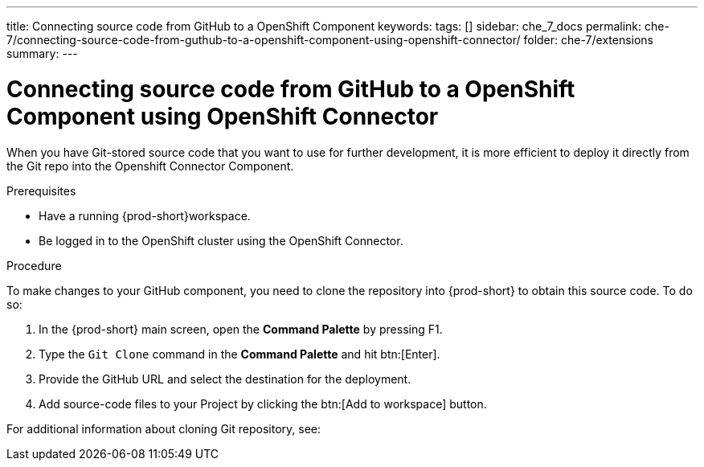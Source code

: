 ---
title: Connecting source code from GitHub to a OpenShift Component
keywords:
tags: []
sidebar: che_7_docs
permalink: che-7/connecting-source-code-from-guthub-to-a-openshift-component-using-openshift-connector/
folder: che-7/extensions
summary:
---
// using-openshift-connector-in-eclipse-che

[id="connecting-source-code-from-guthub-to-a-openshift-component-using-openshift-connector_{context}"]

= Connecting source code from GitHub to a OpenShift Component using OpenShift Connector

When you have Git-stored source code that you want to use for further development, it is more efficient to deploy it directly from the Git repo into the Openshift Connector Component.

.Prerequisites
* Have a running  {prod-short}workspace.
* Be logged in to the OpenShift cluster using the OpenShift Connector.

.Procedure

To make changes to your GitHub component, you need to clone the repository into {prod-short} to obtain this source code. To do so:

. In the {prod-short} main screen, open the *Command Palette* by pressing F1.
. Type the `Git Clone` command in the *Command Palette* and hit btn:[Enter].
. Provide the GitHub URL and select the destination for the deployment.
. Add source-code files to your Project by clicking the btn:[Add to workspace] button.

For additional information about cloning Git repository, see:

ifeval::["{project-context}" == "che"]
link:https://www.eclipse.org/che/docs/che-7/version-control/#accessing-a-git-repository-via-https_version-control[Accessing a Git repository via HTTPS]
endif::[]

ifeval::["{project-context}" == "crw"]
link:https://access.redhat.com/documentation/en-us/red_hat_codeready_workspaces/2.0/html-single/end-user_guide/index#accessing-a-git-repository-via-https_version-control[Accessing a Git repository via HTTPS]
endif::[]

////
.Additional resources
* A bulleted list of links to other material closely related to the contents of the procedure module.
* Currently, modules cannot include xrefs, so you cannot include links to other content in your collection. If you need to link to another assembly, add the xref to the assembly that includes this module.
* For more details on writing procedure modules, see the link:https://github.com/redhat-documentation/modular-docs#modular-documentation-reference-guide[Modular Documentation Reference Guide].
* Use a consistent system for file names, IDs, and titles. For tips, see _Anchor Names and File Names_ in link:https://github.com/redhat-documentation/modular-docs#modular-documentation-reference-guide[Modular Documentation Reference Guide].
////
